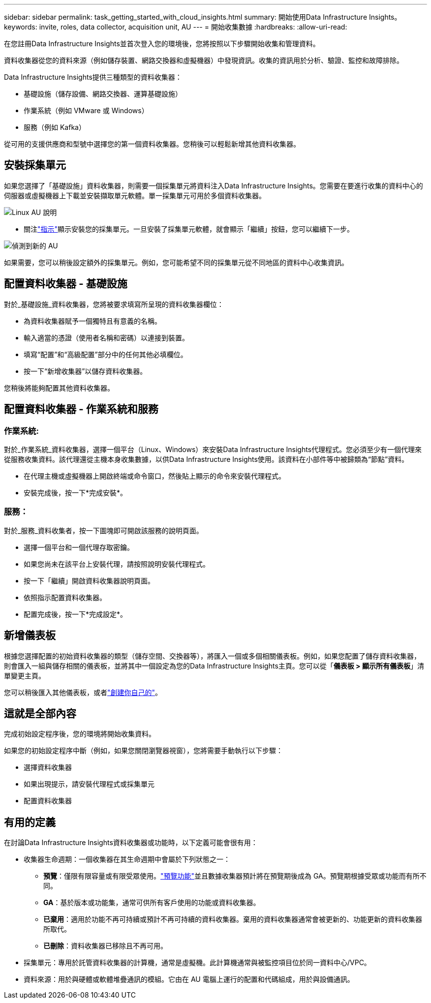 ---
sidebar: sidebar 
permalink: task_getting_started_with_cloud_insights.html 
summary: 開始使用Data Infrastructure Insights。 
keywords: invite, roles, data collector, acquisition unit, AU 
---
= 開始收集數據
:hardbreaks:
:allow-uri-read: 


[role="lead"]
在您註冊Data Infrastructure Insights並首次登入您的環境後，您將按照以下步驟開始收集和管理資料。

資料收集器從您的資料來源（例如儲存裝置、網路交換器和虛擬機器）中發現資訊。收集的資訊用於分析、驗證、監控和故障排除。

Data Infrastructure Insights提供三種類型的資料收集器：

* 基礎設施（儲存設備、網路交換器、運算基礎設施）
* 作業系統（例如 VMware 或 Windows）
* 服務（例如 Kafka）


從可用的支援供應商和型號中選擇您的第一個資料收集器。您稍後可以輕鬆新增其他資料收集器。



== 安裝採集單元

如果您選擇了「基礎設施」資料收集器，則需要一個採集單元將資料注入Data Infrastructure Insights。您需要在要進行收集的資料中心的伺服器或虛擬機器上下載並安裝擷取單元軟體。單一採集單元可用於多個資料收集器。

image:NewLinuxAUInstall.png["Linux AU 說明"]

* 關注link:task_configure_acquisition_unit.html["指示"]顯示安裝您的採集單元。一旦安裝了採集單元軟體，就會顯示「繼續」按鈕，您可以繼續下一步。


image:NewAUDetected.png["偵測到新的 AU"]

如果需要，您可以稍後設定額外的採集單元。例如，您可能希望不同的採集單元從不同地區的資料中心收集資訊。



== 配置資料收集器 - 基礎設施

對於_基礎設施_資料收集器，您將被要求填寫所呈現的資料收集器欄位：

* 為資料收集器賦予一個獨特且有意義的名稱。
* 輸入適當的憑證（使用者名稱和密碼）以連接到裝置。
* 填寫“配置”和“高級配置”部分中的任何其他必填欄位。
* 按一下“新增收集器”以儲存資料收集器。


您稍後將能夠配置其他資料收集器。



== 配置資料收集器 - 作業系統和服務



=== 作業系統:

對於_作業系統_資料收集器，選擇一個平台（Linux、Windows）來安裝Data Infrastructure Insights代理程式。您必須至少有一個代理來從服務收集資料。該代理還從主機本身收集數據，以供Data Infrastructure Insights使用。該資料在小部件等中被歸類為“節點”資料。

* 在代理主機或虛擬機器上開啟終端或命令窗口，然後貼上顯示的命令來安裝代理程式。
* 安裝完成後，按一下*完成安裝*。




=== 服務：

對於_服務_資料收集者，按一下圖塊即可開啟該服務的說明頁面。

* 選擇一個平台和一個代理存取密鑰。
* 如果您尚未在該平台上安裝代理，請按照說明安裝代理程式。
* 按一下「繼續」開啟資料收集器說明頁面。
* 依照指示配置資料收集器。
* 配置完成後，按一下*完成設定*。




== 新增儀表板

根據您選擇配置的初始資料收集器的類型（儲存空間、交換器等），將匯入一個或多個相關儀表板。例如，如果您配置了儲存資料收集器，則會匯入一組與儲存相關的儀表板，並將其中一個設定為您的Data Infrastructure Insights主頁。您可以從「*儀表板 > 顯示所有儀表板*」清單變更主頁。

您可以稍後匯入其他儀表板，或者link:concept_dashboards_overview.html["創建你自己的"]。



== 這就是全部內容

完成初始設定程序後，您的環境將開始收集資料。

如果您的初始設定程序中斷（例如，如果您關閉瀏覽器視窗），您將需要手動執行以下步驟：

* 選擇資料收集器
* 如果出現提示，請安裝代理程式或採集單元
* 配置資料收集器




== 有用的定義

在討論Data Infrastructure Insights資料收集器或功能時，以下定義可能會很有用：

* 收集器生命週期：一個收集器在其生命週期中會屬於下列狀態之一：
+
** *預覽*：僅限有限容量或有限受眾使用。link:concept_preview_features.html["預覽功能"]並且數據收集器預計將在預覽期後成為 GA。預覽期根據受眾或功能而有所不同。
** *GA*：基於版本或功能集，通常可供所有客戶使用的功能或資料收集器。
** *已棄用*：適用於功能不再可持續或預計不再可持續的資料收集器。棄用的資料收集器通常會被更新的、功能更新的資料收集器所取代。
** *已刪除*：資料收集器已移除且不再可用。


* 採集單元：專用於託管資料收集器的計算機，通常是虛擬機。此計算機通常與被監控項目位於同一資料中心/VPC。
* 資料來源：用於與硬體或軟體堆疊通訊的模組。它由在 AU 電腦上運行的配置和代碼組成，用於與設備通訊。

